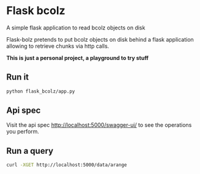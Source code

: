 * Flask bcolz
A simple flask application to read bcolz objects on disk

Flask-bolz pretends to put bcolz objects on disk behind a flask application
allowing to retrieve chunks via http calls.

*This is just a personal project, a playground to try stuff*

** Run it
#+srcname: Launch the server
#+begin_src bash 
  python flask_bcolz/app.py
#+end_src

** Api spec
Visit the api spec http://localhost:5000/swagger-ui/ to see the operations you perform.

** Run a query
#+srcname: retrieve the whole data
#+begin_src bash
  curl -XGET http://localhost:5000/data/arange 
#+end_src

